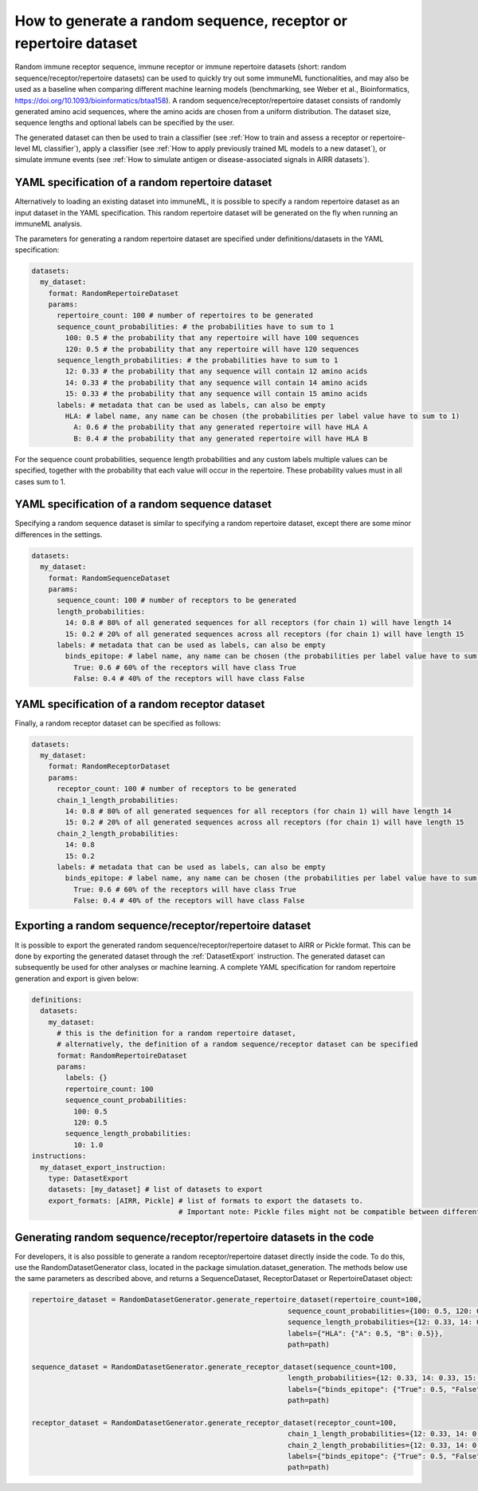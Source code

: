 How to generate a random sequence, receptor or repertoire dataset
=================================================================

.. meta::

   :twitter:card: summary
   :twitter:site: @immuneml
   :twitter:title: immuneML: generate a random dataset
   :twitter:description: See tutorials on how to generate a random sequence, receptor or repertoire dataset
   :twitter:image: https://docs.immuneml.uio.no/_images/receptor_classification_overview.png


Random immune receptor sequence, immune receptor or immune repertoire datasets (short: random sequence/receptor/repertoire datasets) can be used to quickly try out some immuneML functionalities, and may also be
used as a baseline when comparing different machine learning models (benchmarking, see Weber et al., Bioinformatics,
https://doi.org/10.1093/bioinformatics/btaa158). A random sequence/receptor/repertoire dataset consists of randomly generated amino acid sequences, where the amino acids are
chosen from a uniform distribution. The dataset size, sequence lengths and optional labels can be specified by the user.

The generated dataset can then be used to train a classifier (see :ref:`How to train and assess a receptor or repertoire-level ML classifier`),
apply a classifier (see :ref:`How to apply previously trained ML models to a new dataset`), or simulate immune events (see
:ref:`How to simulate antigen or disease-associated signals in AIRR datasets`).

YAML specification of a random repertoire dataset
-------------------------------------------------

Alternatively to loading an existing dataset into immuneML, it is possible to specify a random repertoire dataset as an input dataset in the YAML
specification. This random repertoire dataset will be generated on the fly when running an immuneML analysis.

The parameters for generating a random repertoire dataset are specified under definitions/datasets in the YAML specification:

.. highlight:: yaml
.. code-block:: yaml

  datasets:
    my_dataset:
      format: RandomRepertoireDataset
      params:
        repertoire_count: 100 # number of repertoires to be generated
        sequence_count_probabilities: # the probabilities have to sum to 1
          100: 0.5 # the probability that any repertoire will have 100 sequences
          120: 0.5 # the probability that any repertoire will have 120 sequences
        sequence_length_probabilities: # the probabilities have to sum to 1
          12: 0.33 # the probability that any sequence will contain 12 amino acids
          14: 0.33 # the probability that any sequence will contain 14 amino acids
          15: 0.33 # the probability that any sequence will contain 15 amino acids
        labels: # metadata that can be used as labels, can also be empty
          HLA: # label name, any name can be chosen (the probabilities per label value have to sum to 1)
            A: 0.6 # the probability that any generated repertoire will have HLA A
            B: 0.4 # the probability that any generated repertoire will have HLA B

For the sequence count probabilities, sequence length probabilities and any custom labels multiple values can be specified, together with the
probability that each value will occur in the repertoire. These probability values must in all cases sum to 1.


YAML specification of a random sequence dataset
-----------------------------------------------

Specifying a random sequence dataset is similar to specifying a random repertoire dataset, except there are some minor differences
in the settings.

.. highlight:: yaml
.. code-block:: yaml

  datasets:
    my_dataset:
      format: RandomSequenceDataset
      params:
        sequence_count: 100 # number of receptors to be generated
        length_probabilities:
          14: 0.8 # 80% of all generated sequences for all receptors (for chain 1) will have length 14
          15: 0.2 # 20% of all generated sequences across all receptors (for chain 1) will have length 15
        labels: # metadata that can be used as labels, can also be empty
          binds_epitope: # label name, any name can be chosen (the probabilities per label value have to sum to 1)
            True: 0.6 # 60% of the receptors will have class True
            False: 0.4 # 40% of the receptors will have class False



YAML specification of a random receptor dataset
-----------------------------------------------

Finally, a random receptor dataset can be specified as follows:

.. highlight:: yaml
.. code-block:: yaml

  datasets:
    my_dataset:
      format: RandomReceptorDataset
      params:
        receptor_count: 100 # number of receptors to be generated
        chain_1_length_probabilities:
          14: 0.8 # 80% of all generated sequences for all receptors (for chain 1) will have length 14
          15: 0.2 # 20% of all generated sequences across all receptors (for chain 1) will have length 15
        chain_2_length_probabilities:
          14: 0.8
          15: 0.2
        labels: # metadata that can be used as labels, can also be empty
          binds_epitope: # label name, any name can be chosen (the probabilities per label value have to sum to 1)
            True: 0.6 # 60% of the receptors will have class True
            False: 0.4 # 40% of the receptors will have class False


Exporting a random sequence/receptor/repertoire dataset
-------------------------------------------------------

It is possible to export the generated random sequence/receptor/repertoire dataset to AIRR or Pickle format. This can be done by exporting the generated dataset
through the :ref:`DatasetExport` instruction. The generated dataset can subsequently be used for other analyses or machine learning. A complete YAML
specification for random repertoire generation and export is given below:

.. highlight:: yaml
.. code-block:: yaml

  definitions:
    datasets:
      my_dataset:
        # this is the definition for a random repertoire dataset,
        # alternatively, the definition of a random sequence/receptor dataset can be specified
        format: RandomRepertoireDataset
        params:
          labels: {}
          repertoire_count: 100
          sequence_count_probabilities:
            100: 0.5
            120: 0.5
          sequence_length_probabilities:
            10: 1.0
  instructions:
    my_dataset_export_instruction:
      type: DatasetExport
      datasets: [my_dataset] # list of datasets to export
      export_formats: [AIRR, Pickle] # list of formats to export the datasets to.
                                     # Important note: Pickle files might not be compatible between different immuneML (sub)versions.


Generating random sequence/receptor/repertoire datasets in the code
--------------------------------------------------------------------

For developers, it is also possible to generate a random receptor/repertoire dataset directly inside the code. To do this, use the RandomDatasetGenerator
class, located in the package simulation.dataset_generation. The methods below use the same parameters as described above,
and returns a SequenceDataset, ReceptorDataset or RepertoireDataset object:

.. highlight:: python
.. code-block:: python

  repertoire_dataset = RandomDatasetGenerator.generate_repertoire_dataset(repertoire_count=100,
                                                               sequence_count_probabilities={100: 0.5, 120: 0.5},
                                                               sequence_length_probabilities={12: 0.33, 14: 0.33, 15: 0.33},
                                                               labels={"HLA": {"A": 0.5, "B": 0.5}},
                                                               path=path)

  sequence_dataset = RandomDatasetGenerator.generate_receptor_dataset(sequence_count=100,
                                                               length_probabilities={12: 0.33, 14: 0.33, 15: 0.33},
                                                               labels={"binds_epitope": {"True": 0.5, "False": 0.5}},
                                                               path=path)

  receptor_dataset = RandomDatasetGenerator.generate_receptor_dataset(receptor_count=100,
                                                               chain_1_length_probabilities={12: 0.33, 14: 0.33, 15: 0.33},
                                                               chain_2_length_probabilities={12: 0.33, 14: 0.33, 15: 0.33},
                                                               labels={"binds_epitope": {"True": 0.5, "False": 0.5}},
                                                               path=path)